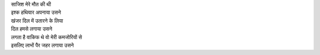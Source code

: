 | साजिश मेरे मौत की थी 
| इश्क हथियार अपनाया उसने 
| खंजर दिल में उतारने के लिया 
| दिल हमसे लगाया उसने 
| लगता है वाकिफ थे वो मेरी कमजोरियों से 
| इसलिए लाभों पैर जहर लगाया उसने 

